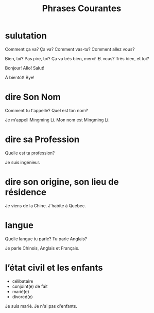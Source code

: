 :PROPERTIES:
:ID:       D4400280-909D-4CD5-9C53-EB0ACBEB1BAD
:END:
#+title: Phrases Courantes

* sulutation

Comment ça va?
Ça va?
Comment vas-tu?
Comment allez vous?


Bien, toi?
Pas pire, toi?
Ça va très bien, merci! Et vous?
Très bien, et toi?



Bonjour!
Allo!
Salut!

À bientôt!
Bye!


* dire Son Nom
Comment tu t'appelle?
Quel est ton nom?

Je m'appell Mingming Li.
Mon nom est Mingming Li.



* dire sa Profession
Quelle est ta profession?

Je suis ingénieur.


* dire son origine, son lieu de résidence
Je viens de la Chine.
J'habite à Québec.


* langue
Quelle langue tu parle?
Tu parle Anglais?

Je parle Chinois, Anglais et Français.

* l’état civil et les enfants
- célibataire
- conjoint(e) de fait
- marié(e)
- divorcé(e)



Je suis marié.
Je n'ai pas d'enfants.




